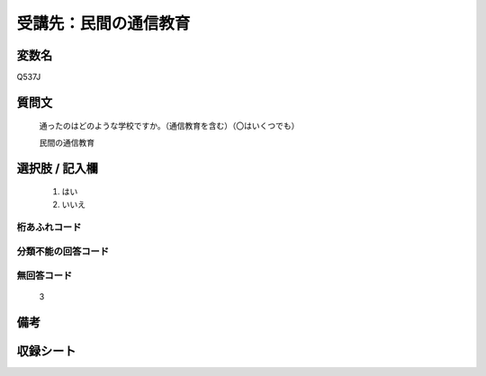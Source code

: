 .. title:: Q537J
.. rst-class:: item
====================================================================================================
受講先：民間の通信教育
====================================================================================================

.. rst-class:: varname
変数名
==================

Q537J

.. rst-class:: question
質問文
==================


   通ったのはどのような学校ですか。（通信教育を含む）（〇はいくつでも）


   民間の通信教育



.. rst-class:: answer
選択肢 / 記入欄
======================

  
     1. はい
  
     2. いいえ
  



.. rst-class:: overflow
桁あふれコード
-------------------------------
  


.. rst-class:: not_available
分類不能の回答コード
-------------------------------------
  


.. rst-class:: not_available
無回答コード
-------------------------------------
  3


.. rst-class:: bikou
備考
==================



.. rst-class:: include_sheet
収録シート
=======================================
.. hlist::
   :columns: 3
   
   
   * p9_3
   
   * p10_3
   
   * p11ab_3
   
   * p11c_3
   
   * p16d_3
   
   * p24_3
   
   * p25_3
   
   * p26_3
   
   


.. index:: Q537J